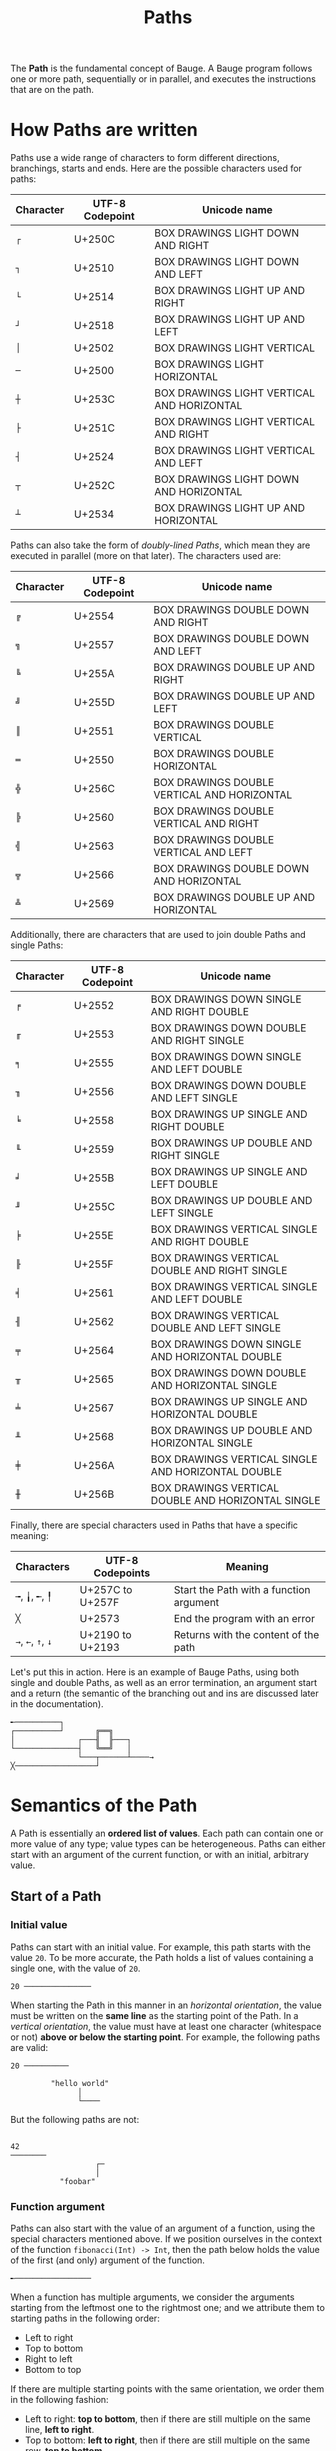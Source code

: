 #+Title: Paths

The *Path* is the fundamental concept of Bauge. A Bauge program follows
one or more path, sequentially or in parallel, and executes the
instructions that are on the path.

* How Paths are written
Paths use a wide range of characters to form different directions,
branchings, starts and ends. Here are the possible characters used for
paths:

| Character | UTF-8 Codepoint | Unicode name                               |
|-----------+-----------------+--------------------------------------------|
| =┌=         | U+250C          | BOX DRAWINGS LIGHT DOWN AND RIGHT          |
| =┐=         | U+2510          | BOX DRAWINGS LIGHT DOWN AND LEFT           |
| =└=         | U+2514          | BOX DRAWINGS LIGHT UP AND RIGHT            |
| =┘=         | U+2518          | BOX DRAWINGS LIGHT UP AND LEFT             |
| =│=         | U+2502          | BOX DRAWINGS LIGHT VERTICAL                |
| =─=         | U+2500          | BOX DRAWINGS LIGHT HORIZONTAL              |
| =┼=         | U+253C          | BOX DRAWINGS LIGHT VERTICAL AND HORIZONTAL |
| =├=         | U+251C          | BOX DRAWINGS LIGHT VERTICAL AND RIGHT      |
| =┤=         | U+2524          | BOX DRAWINGS LIGHT VERTICAL AND LEFT       |
| =┬=         | U+252C          | BOX DRAWINGS LIGHT DOWN AND HORIZONTAL     |
| =┴=         | U+2534          | BOX DRAWINGS LIGHT UP AND HORIZONTAL       |

Paths can also take the form of /doubly-lined Paths/, which mean they
are executed in parallel (more on that later). The characters used are:

| Character | UTF-8 Codepoint | Unicode name                                |
|-----------+-----------------+---------------------------------------------|
| =╔=         | U+2554          | BOX DRAWINGS DOUBLE DOWN AND RIGHT          |
| =╗=         | U+2557          | BOX DRAWINGS DOUBLE DOWN AND LEFT           |
| =╚=         | U+255A          | BOX DRAWINGS DOUBLE UP AND RIGHT            |
| =╝=         | U+255D          | BOX DRAWINGS DOUBLE UP AND LEFT             |
| =║=         | U+2551          | BOX DRAWINGS DOUBLE VERTICAL                |
| =═=         | U+2550          | BOX DRAWINGS DOUBLE HORIZONTAL              |
| =╬=         | U+256C          | BOX DRAWINGS DOUBLE VERTICAL AND HORIZONTAL |
| =╠=         | U+2560          | BOX DRAWINGS DOUBLE VERTICAL AND RIGHT      |
| =╣=         | U+2563          | BOX DRAWINGS DOUBLE VERTICAL AND LEFT       |
| =╦=         | U+2566          | BOX DRAWINGS DOUBLE DOWN AND HORIZONTAL     |
| =╩=         | U+2569          | BOX DRAWINGS DOUBLE UP AND HORIZONTAL       |

Additionally, there are characters that are used to join double Paths
and single Paths:

| Character | UTF-8 Codepoint | Unicode name                                       |
|-----------+-----------------+----------------------------------------------------|
| =╒=         | U+2552          | BOX DRAWINGS DOWN SINGLE AND RIGHT DOUBLE          |
| =╓=         | U+2553          | BOX DRAWINGS DOWN DOUBLE AND RIGHT SINGLE          |
| =╕=         | U+2555          | BOX DRAWINGS DOWN SINGLE AND LEFT DOUBLE           |
| =╖=         | U+2556          | BOX DRAWINGS DOWN DOUBLE AND LEFT SINGLE           |
| =╘=         | U+2558          | BOX DRAWINGS UP SINGLE AND RIGHT DOUBLE            |
| =╙=         | U+2559          | BOX DRAWINGS UP DOUBLE AND RIGHT SINGLE            |
| =╛=         | U+255B          | BOX DRAWINGS UP SINGLE AND LEFT DOUBLE             |
| =╜=         | U+255C          | BOX DRAWINGS UP DOUBLE AND LEFT SINGLE             |
| =╞=         | U+255E          | BOX DRAWINGS VERTICAL SINGLE AND RIGHT DOUBLE      |
| =╟=         | U+255F          | BOX DRAWINGS VERTICAL DOUBLE AND RIGHT SINGLE      |
| =╡=         | U+2561          | BOX DRAWINGS VERTICAL SINGLE AND LEFT DOUBLE       |
| =╢=         | U+2562          | BOX DRAWINGS VERTICAL DOUBLE AND LEFT SINGLE       |
| =╤=         | U+2564          | BOX DRAWINGS DOWN SINGLE AND HORIZONTAL DOUBLE     |
| =╥=         | U+2565          | BOX DRAWINGS DOWN DOUBLE AND HORIZONTAL SINGLE     |
| =╧=         | U+2567          | BOX DRAWINGS UP SINGLE AND HORIZONTAL DOUBLE       |
| =╨=         | U+2568          | BOX DRAWINGS UP DOUBLE AND HORIZONTAL SINGLE       |
| =╪=         | U+256A          | BOX DRAWINGS VERTICAL SINGLE AND HORIZONTAL DOUBLE |
| =╫=         | U+256B          | BOX DRAWINGS VERTICAL DOUBLE AND HORIZONTAL SINGLE |

Finally, there are special characters used in Paths that have a
specific meaning:

| Characters | UTF-8 Codepoints | Meaning                                 |
|------------+------------------+-----------------------------------------|
| =╼=, =╽=, =╾=, =╿= | U+257C to U+257F | Start the Path with a function argument |
| =╳=          | U+2573           | End the program with an error           |
| =→=, =←=, =↑=, =↓= | U+2190 to U+2193 | Returns with the content of the path    |

Let's put this in action. Here is an example of Bauge Paths, using
both single and double Paths, as well as an error termination, an
argument start and a return (the semantic of the branching out and ins
are discussed later in the documentation).

#+Begin_src bauge
╾──────────┐
┌──────────┘       ╔══╗
│              ┌───╢  ╟───┐
└──────────────┤   ╚══╝   │
               └───┬──────┴────→
╳──────────────────┘
#+End_src

* Semantics of the Path
A Path is essentially an *ordered list of values*. Each path can contain
one or more value of any type; value types can be heterogeneous. Paths
can either start with an argument of the current function, or with an
initial, arbitrary value.

** Start of a Path
*** Initial value
Paths can start with an initial value. For example, this path starts
with the value =20=. To be more accurate, the Path holds a list of
values containing a single one, with the value of =20=.

#+Begin_src bauge
20 ───────────────
#+End_src

When starting the Path in this manner in an /horizontal orientation/,
the value must be written on the *same line* as the starting point of
the Path. In a /vertical orientation/, the value must have at least one
character (whitespace or not) *above or below the starting point*. For
example, the following paths are valid:

#+Begin_src bauge
20 ──────────

         "hello world"
               │
               └────
#+End_src

But the following paths are not:

#+Begin_src bauge

42
────────
                   ┌─
                   │
           "foobar"
#+End_src

*** Function argument
Paths can also start with the value of an argument of a function,
using the special characters mentioned above. If we position ourselves
in the context of the function =fibonacci(Int) -> Int=, then the path
below holds the value of the first (and only) argument of the
function.

#+Begin_src bauge
╾─────────────────
#+End_src

When a function has multiple arguments, we consider the arguments
starting from the leftmost one to the rightmost one; and we attribute
them to starting paths in the following order:
- Left to right
- Top to bottom
- Right to left
- Bottom to top

If there are multiple starting points with the same orientation, we
order them in the following fashion:
- Left to right: *top to bottom*, then if there are still multiple on
  the same line, *left to right*.
- Top to bottom: *left to right*, then if there are still multiple on
  the same row, *top to bottom*.
- Right to left: *top to bottom*, then if there are still multiple on
  the same line, *right to left*.
- Bottom to top: *left to right*, then if there are still multiple on
  the same line, *bottom to top*.

In order to illustrate, here are all the possible cases for the
ordering of the arguments. The number next to the start of a Path
indicates which argument it will hold: 1 means the first argument from
the left, 2 the second, ...

#+Begin_src bauge
1 ╾     2 ╾   4 ╿   5 ╿
                   ╼ 7  
3 ╾       ╽ 12      6 ╿

              ╼ 9  ╼ 8
╽ 10      ╽ 11
#+End_src

Let's take a more concrete case: we consider the function =square(Int,
Int, Int, Int) -> Square=, which takes the X and Y coordinate of a
square, and its Width and Height, and returns a Square structure. We
can then order our arguments in this way (the text here is indicative
and is not tied to any correct syntax; it only illustrates which
argument is on which path).

#+Begin_src bauge
         ╿       ╿
       Width   Height

╾── X

╾── Y
#+End_src

**** Multiple arguments on a single path
If there is less Path argument starts than there are arguments to the
function, then all the remaining arguments are stored on the last
Path. For example, we can rewrite the start of the previous =square=
function in this manner:

#+Begin_src bauge
╾── X, Y, Width, Height
#+End_src

The Path contains a list of 4 values, being the arguments of the
function in order.

** Conditionality of paths
Paths can either be *conditional* or *unconditional*, depending on how
they are generated.

*Unconditional* Paths are the default Paths in Bauge. Each unconditional
Path is executed at some point, unless the program exits in the
meantime.

*Conditional* Paths stem from keywords such as =if=, =match=, and so on. The
program can potentially take all of the Paths, but only one will be
chosen in a single iteration.

In the following example, unconditional Paths are marked with a =U=, and
conditional Paths are marked with a =C=. This syntax is purely for
demonstrative purposes and does not reflect any meaningful keyword or
syntax of Bauge.

#+Begin_src bauge
20 ─────U──────
                     ┌───C───
40 ─────U────── if ──┤
                     └───C───
#+End_src

In this example, both of the unconditional Paths will be executed
sequentially; but on the second Path, only one of the two conditional
Paths will be taken.

If an unconditional Path joins another unconditional Path, then the
Paths are merged, and the new Path is considered having two starts
(more on that later).

** Path execution
We only consider here single Paths; that is, Paths using the "single"
version of the characters, and not the "double" characters. "Double"
characters denote parallel Paths, which are covered in their own
section.

*** Returns
In any case, a Bauge code block can have *one and only one
unconditional return*. Unconditional returns are ends of unconditional
Paths. A block can have as many *conditional returns* (returns on
conditional Paths), as long as they *come from the same unconditional
Path*. If there is already an unconditional return, there cannot be any
other return, even conditional.

For example, the following block is valid: there is only one
unconditional Path, with two starts and a junction. There are two
returns, but they are conditional, and are generated from the same
unconditional Path.

#+Begin_src bauge
╾──────────┐         ┌────→
           │         │
╾──────────┴──── if ─┴────→
#+End_src

While the following is not: there is an unconditional return at the
top, and two conditional returns underneath. While having two
conditional returns is OK, the unconditional return makes the block
invalid.

#+Begin_src bauge
╾─────────────────────────→
            ┌─────────────→
╾────── if ─┴─────────────→
#+End_src

*** Branching out
A Path can branch out unconditionally (without any =if=, =match=,
... keywords). This creates a *copy* of the Path, and all of its
values. For example, we duplicate here a Path, and both the new and
old path have the same values (the =#(...)#= notation is a comment,
which are covered in their own section).

#+Begin_src bauge
"foo" ────────┬─────── #(contains "foo")#
              │
              └─────── #(also contains "foo")#
#+End_src

The two Paths are *bound unconditionally*. This means that they are, in
context, unconditional, even if the starting Path is conditional. This
enables use to avoid this kind of problem:

#+Begin_src bauge
╾──────── if ───┬───────────→
                │
                └──────┬────→ 
                       └────→
#+End_src

If the program end up taking the top conditional Path, there is only
one return, so everything is fine. But the bottom conditional Path
branches out unconditionally, creating two copies of the same
conditional Path. Since both of them, in this context, will be
executed, there is a conflict for the return. This is why they are
bound unconditionally and considered as such. Let's illustrate with
labels to understand better:

#+Begin_src bauge
╾───U0─── if ───┬──────────C0────────────→ C0
                │
                └─────C0──────┬───C0U1───→ C0U1
                              └───C0U2───→ C0U2
#+End_src

The first returns comes from the path C0, which is conditional. The
other two also come from C0, but are first and foremost unconditional
themselves, making the block invalid.

*** Branching in
Paths can join another by /branching in/. The semantics of branching in
have different meanings depending on the type of the Path.

**** Unconditional branching in
*Unconditional* branching in, that is, when an unconditional Path merges
into another unconditional Path, *appends or pre-pends the values in the
incoming Path into the receiving Path*, depending on where the incoming
Path comes from.

Values are added to the start of the list of values of the receiving
Path if the incoming Path joins in from the left (if the receiving
Path is /vertical/) or from the top (if it is /horizontal/).

#+Begin_src bauge
20 ─────────┐
            │
"foo" ──────┴─────── #(contains 20, "foo")#
#+End_src

Values are added to the end of the list if the incoming Path comes
from the right for /vertical/ Paths or the bottom for /horizontal/ Paths.

#+Begin_src bauge
"foo" ───────┬────── #(contains "foo", 20)#
             │
20 ──────────┘
#+End_src

Branching in can be combined with branching out to emulate the
creation of variables in languages such as Python (more on the
application of functions later)

#+Begin_src bauge
42 ──────┬─────────────┬────── #(contains 42, 45)#
         └──── + 3 ────┘
#+End_src

**** Conditional branching in
Two conditional Paths can join, merging together. If the two
conditional Path "end" the current conditionality scope, that is, if
they are the last of their scope, then the scope is closed and the
Path assumes the conditionality of the scope before it. Let's take an
example to understand:

#+Begin_src bauge
╾───U0─── if ───┬───U0C0────┬─────U0─────
                │           │
                └───U0C0────┘
#+End_src

When we conditionally branch out due to the =if=, the scope is =U0 C0=:
the conditional Path group =C0= that was generated from the
unconditional Path =U0=. But then, we join the last two Path belonging
to that scope: since having a single Path belonging to a conditional
group is useless, the scope is ended, and the Path continues as an
unconditional one.

This is similar to how an =if...else= scope is ended in Rust:

#+Begin_src rust
// Here, we are at U0
if condition {
    // Top branch, scope is U0 C0
} else {
    // Bottom branch, scope is U0 C0
}
// Conditional scope ended, scope is the same as before: U0
#+End_src
